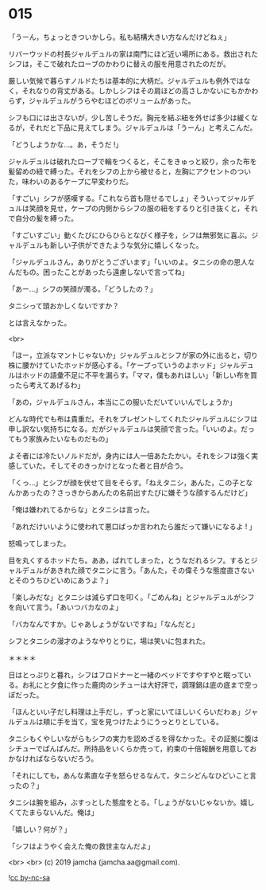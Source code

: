 #+OPTIONS: toc:nil
#+OPTIONS: -:nil
#+OPTIONS: ^:{}
 
* 015

  「うーん，ちょっときついかしら。私も結構大きい方なんだけどねぇ」

  リバーウッドの村長ジャルデュルの家は南門にほど近い場所にある。救出されたシフは，そこで破れたローブのかわりに替えの服を用意されたのだが。

  厳しい気候で暮らすノルドたちは基本的に大柄だ。ジャルデュルも例外ではなく，それなりの背丈がある。しかしシフはその肩ほどの高さしかないにもかかわらず，ジャルデュルがうらやむほどのボリュームがあった。

  シフも口には出さないが，少し苦しそうだ。胸元を結ぶ紐を外せば多少は緩くなるが，それだと下品に見えてしまう。ジャルデュルは「うーん」と考えこんだ。

  「どうしようかな…。あ，そうだ !」

  ジャルデュルは破れたローブで輪をつくると，そこをきゅっと絞り，余った布を髪留めの紐で縛った。それをシフの上から被せると，左胸にアクセントのついた，味わいのあるケープに早変わりだ。

  「すごい」シフが感嘆する。「これなら首も隠せるでしょ」そういってジャルデュルは笑顔を見せ，ケープの内側からシフの服の紐をするりと引き抜くと，それで自分の髪を縛った。

  「すごいすごい」動くたびにひらひらとなびく様子を，シフは無邪気に喜ぶ。ジャルデュルも新しい子供ができたような気分に嬉しくなった。

  「ジャルデュルさん，ありがとうございます」「いいのよ。タニシの命の恩人なんだもの。困ったことがあったら遠慮しないで言ってね」

  「あー…」シフの笑顔が濁る。「どうしたの？」

  タニシって頭おかしくないですか？

  とは言えなかった。

  <br>

  「ほー，立派なマントじゃないか」ジャルデュルとシフが家の外に出ると，切り株に腰かけていたホッドが感心する。「ケープっていうのよホッド」ジャルデュルはホッドの語彙不足に不平を漏らす。「ママ，僕もあれほしい」「新しい布を買ったら考えてあげるわ」

  「あの，ジャルデュルさん，本当にこの服いただいていいんでしょうか」

  どんな時代でも布は貴重だ。それをプレゼントしてくれたジャルデュルにシフは申し訳ない気持ちになる。だがジャルデュルは笑顔で言った。「いいのよ。だってもう家族みたいなものだもの」

  よそ者には冷たいノルドだが，身内には人一倍あたたかい。それをシフは強く実感していた。そしてそのきっかけとなった者と目が合う。

  「くっ…」とシフが顔を伏せて目をそらす。「ねえタニシ，あんた，この子となんかあったの？さっきからあんたの名前出すたびに嫌そうな顔するんだけど」

  「俺は嫌われてるからな」とタニシは言った。

  「あれだけいいように使われて悪口ばっか言われたら誰だって嫌いになるよ ! 」

  怒鳴ってしまった。

  目を丸くするホッドたち。ああ，ばれてしまった，とうなだれるシフ。するとジャルデュルがあきれた顔でタニシに言う。「あんた，その偉そうな態度直さないとそのうちひどいめにあうよ？」

  「楽しみだな」とタニシは減らず口を叩く。「ごめんね」とジャルデュルがシフを向いて言う。「あいつバカなのよ」

  「バカなんですか。じゃあしょうがないですね」「なんだと」

  シフとタニシの漫才のようなやりとりに，場は笑いに包まれた。

  ＊＊＊＊

  日はとっぷりと暮れ，シフはフロドナーと一緒のベッドですやすやと眠っている。お礼にと夕食に作った鹿肉のシチューは大好評で，調理鍋は底の底まで空っぽだった。

  「ほんといい子だし料理は上手だし，ずっと家にいてほしいくらいだわぁ」ジャルデュルは頬に手を当て，宝を見つけたようにうっとりとしている。

  タニシもくやしいながらもシフの実力を認めざるを得なかった。その証拠に腹はシチューでぱんぱんだ。所持品をいくらか売って，約束の十倍報酬を用意しておかなければならないだろう。

  「それにしても，あんな素直な子を怒らせるなんて，タニシどんなひどいこと言ったの？」

  タニシは腕を組み，ぶすっとした態度をとる。「しょうがないじゃないか。嬉しくてたまらないんだ。俺は」

  「嬉しい？何が？」

  「シフはようやく会えた俺の救世主なんだよ」

  <br>
  <br>
  (c) 2019 jamcha (jamcha.aa@gmail.com).

  ![[https://i.creativecommons.org/l/by-nc-sa/4.0/88x31.png][cc by-nc-sa]]
